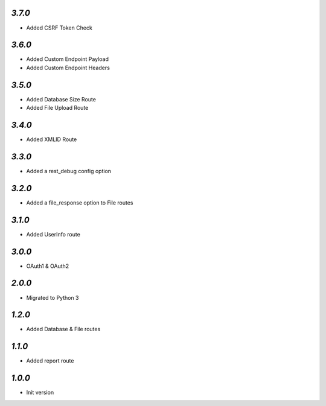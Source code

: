 `3.7.0`
-------

- Added CSRF Token Check

`3.6.0`
-------

- Added Custom Endpoint Payload
- Added Custom Endpoint Headers


`3.5.0`
-------

- Added Database Size Route
- Added File Upload Route

`3.4.0`
-------

- Added XMLID Route

`3.3.0`
-------

- Added a rest_debug config option

`3.2.0`
-------

- Added a file_response option to File routes

`3.1.0`
-------

- Added UserInfo route

`3.0.0`
-------

- OAuth1 & OAuth2

`2.0.0`
-------

- Migrated to Python 3

`1.2.0`
-------

- Added Database & File routes

`1.1.0`
-------

- Added report route

`1.0.0`
-------

- Init version
